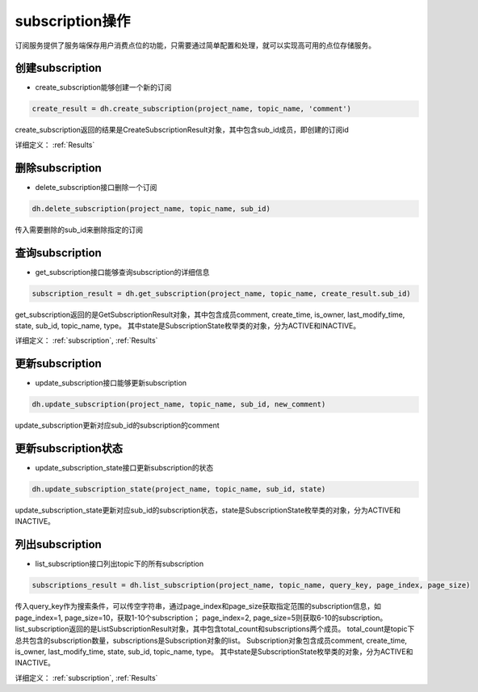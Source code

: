 .. _tutorial-subscription:

********************
subscription操作
********************

订阅服务提供了服务端保存用户消费点位的功能，只需要通过简单配置和处理，就可以实现高可用的点位存储服务。

创建subscription
---------------------

* create_subscription能够创建一个新的订阅

.. code-block:: python

    create_result = dh.create_subscription(project_name, topic_name, 'comment')

create_subscription返回的结果是CreateSubscriptionResult对象，其中包含sub_id成员，即创建的订阅id

详细定义：
:ref:`Results`

删除subscription
-------------------

* delete_subscription接口删除一个订阅

.. code-block:: python

    dh.delete_subscription(project_name, topic_name, sub_id)

传入需要删除的sub_id来删除指定的订阅

查询subscription
--------------------

* get_subscription接口能够查询subscription的详细信息

.. code-block:: python

    subscription_result = dh.get_subscription(project_name, topic_name, create_result.sub_id)

get_subscription返回的是GetSubscriptionResult对象，其中包含成员comment, create_time, is_owner, last_modify_time, state, sub_id, topic_name, type。
其中state是SubscriptionState枚举类的对象，分为ACTIVE和INACTIVE。

详细定义：
:ref:`subscription`, :ref:`Results`

更新subscription
--------------------

* update_subscription接口能够更新subscription

.. code-block:: python

    dh.update_subscription(project_name, topic_name, sub_id, new_comment)

update_subscription更新对应sub_id的subscription的comment

更新subscription状态
------------------------

* update_subscription_state接口更新subscription的状态

.. code-block:: python

    dh.update_subscription_state(project_name, topic_name, sub_id, state)

update_subscription_state更新对应sub_id的subscription状态，state是SubscriptionState枚举类的对象，分为ACTIVE和INACTIVE。

列出subscription
-------------------

* list_subscription接口列出topic下的所有subscription

.. code-block:: python

    subscriptions_result = dh.list_subscription(project_name, topic_name, query_key, page_index, page_size)

传入query_key作为搜索条件，可以传空字符串，通过page_index和page_size获取指定范围的subscription信息，如page_index=1, page_size=10，获取1-10个subscription；
page_index=2, page_size=5则获取6-10的subscription。
list_subscription返回的是ListSubscriptionResult对象，其中包含total_count和subscriptions两个成员。
total_count是topic下总共包含的subscription数量，subscriptions是Subscription对象的list。
Subscription对象包含成员comment, create_time, is_owner, last_modify_time, state, sub_id, topic_name, type。
其中state是SubscriptionState枚举类的对象，分为ACTIVE和INACTIVE。

详细定义：
:ref:`subscription`, :ref:`Results`